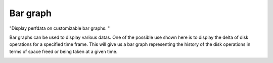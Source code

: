 .. _barGraph:
Bar graph
=========

"Display perfdata on customizable bar graphs. "

Bar graphs can be used to display various datas. One of the possible use shown here is to display the delta of disk operations for a specified time frame. This will give us a bar graph representing the history of the disk operations in terms of space freed or being taken at a given time.

.. image:: ../../_static/widgets/bargraph_widget.png
.. image:: ../../_static/widgets/bargraph_wizard1.png
.. image:: ../../_static/widgets/bargraph_wizard2.png